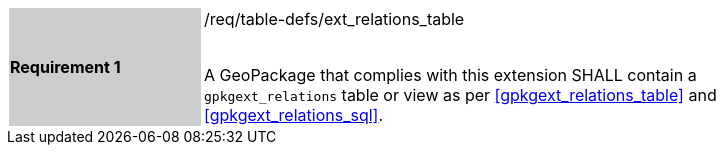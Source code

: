 [width="90%",cols="2,6"]
|===
|*Requirement 1* {set:cellbgcolor:#CACCCE}|/req/table-defs/ext_relations_table +
 +

 A GeoPackage that complies with this extension SHALL contain a `gpkgext_relations` table or view as per <<gpkgext_relations_table>> and <<gpkgext_relations_sql>>.
 {set:cellbgcolor:#FFFFFF}
|===
